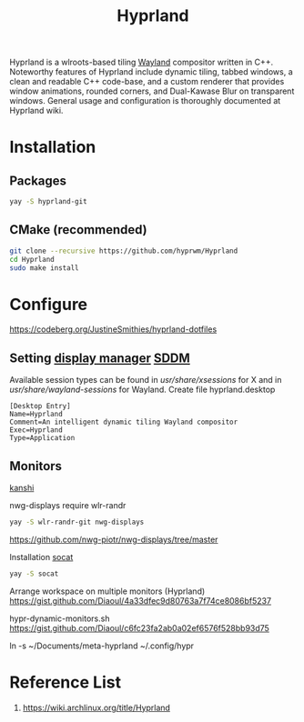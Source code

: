 :PROPERTIES:
:ID:       46ff078d-0aa4-42a8-a300-07c444184f27
:END:
#+title: Hyprland
#+filetags:  

Hyprland is a wlroots-based tiling [[id:11743715-9a10-4732-9081-68d0a614cf20][Wayland]] compositor written in C++. Noteworthy features of Hyprland include dynamic tiling, tabbed windows, a clean and readable C++ code-base, and a custom renderer that provides window animations, rounded corners, and Dual-Kawase Blur on transparent windows. General usage and configuration is thoroughly documented at Hyprland wiki.

* Installation
** Packages
#+begin_src bash
  yay -S hyprland-git
#+end_src
** CMake (recommended)
#+begin_src bash
  git clone --recursive https://github.com/hyprwm/Hyprland
  cd Hyprland
  sudo make install
#+end_src


* Configure
https://codeberg.org/JustineSmithies/hyprland-dotfiles

** Setting [[id:9f8e5ab1-cbcb-4290-a8ca-7941a0a9b821][display manager]] [[id:10b87869-fc06-4593-82cd-602772885553][SDDM]]
Available session types can be found in /usr/share/xsessions/ for X and in /usr/share/wayland-sessions/ for Wayland.
Create file hyprland.desktop
#+begin_src file
[Desktop Entry]
Name=Hyprland
Comment=An intelligent dynamic tiling Wayland compositor
Exec=Hyprland
Type=Application
#+end_src

** Monitors
[[id:9b887d2b-d5be-495a-84fe-1b72721ddf1e][kanshi]]

nwg-displays require wlr-randr
#+begin_src bash
  yay -S wlr-randr-git nwg-displays
#+end_src
https://github.com/nwg-piotr/nwg-displays/tree/master

Installation [[id:819fb752-f18a-4c7b-a2c3-12d7c0db3ac1][socat]]

#+begin_src bash
  yay -S socat
#+end_src

Arrange workspace on multiple monitors (Hyprland)
https://gist.github.com/Diaoul/4a33dfec9d80763a7f74ce8086bf5237

hypr-dynamic-monitors.sh
https://gist.github.com/Diaoul/c6fc23fa2ab0a02ef6576f528bb93d75

ln -s ~/Documents/meta-hyprland ~/.config/hypr

* Reference List
1. https://wiki.archlinux.org/title/Hyprland
